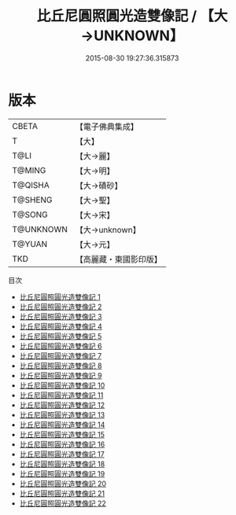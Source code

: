 #+TITLE: 比丘尼圓照圓光造雙像記 / 【大→UNKNOWN】

#+DATE: 2015-08-30 19:27:36.315873
* 版本
 |     CBETA|【電子佛典集成】|
 |         T|【大】     |
 |      T@LI|【大→麗】   |
 |    T@MING|【大→明】   |
 |   T@QISHA|【大→磧砂】  |
 |   T@SHENG|【大→聖】   |
 |    T@SONG|【大→宋】   |
 | T@UNKNOWN|【大→unknown】|
 |    T@YUAN|【大→元】   |
 |       TKD|【高麗藏・東國影印版】|
目次
 - [[file:KR6a0001_001.txt][比丘尼圓照圓光造雙像記 1]]
 - [[file:KR6a0001_002.txt][比丘尼圓照圓光造雙像記 2]]
 - [[file:KR6a0001_003.txt][比丘尼圓照圓光造雙像記 3]]
 - [[file:KR6a0001_004.txt][比丘尼圓照圓光造雙像記 4]]
 - [[file:KR6a0001_005.txt][比丘尼圓照圓光造雙像記 5]]
 - [[file:KR6a0001_006.txt][比丘尼圓照圓光造雙像記 6]]
 - [[file:KR6a0001_007.txt][比丘尼圓照圓光造雙像記 7]]
 - [[file:KR6a0001_008.txt][比丘尼圓照圓光造雙像記 8]]
 - [[file:KR6a0001_009.txt][比丘尼圓照圓光造雙像記 9]]
 - [[file:KR6a0001_010.txt][比丘尼圓照圓光造雙像記 10]]
 - [[file:KR6a0001_011.txt][比丘尼圓照圓光造雙像記 11]]
 - [[file:KR6a0001_012.txt][比丘尼圓照圓光造雙像記 12]]
 - [[file:KR6a0001_013.txt][比丘尼圓照圓光造雙像記 13]]
 - [[file:KR6a0001_014.txt][比丘尼圓照圓光造雙像記 14]]
 - [[file:KR6a0001_015.txt][比丘尼圓照圓光造雙像記 15]]
 - [[file:KR6a0001_016.txt][比丘尼圓照圓光造雙像記 16]]
 - [[file:KR6a0001_017.txt][比丘尼圓照圓光造雙像記 17]]
 - [[file:KR6a0001_018.txt][比丘尼圓照圓光造雙像記 18]]
 - [[file:KR6a0001_019.txt][比丘尼圓照圓光造雙像記 19]]
 - [[file:KR6a0001_020.txt][比丘尼圓照圓光造雙像記 20]]
 - [[file:KR6a0001_021.txt][比丘尼圓照圓光造雙像記 21]]
 - [[file:KR6a0001_022.txt][比丘尼圓照圓光造雙像記 22]]
